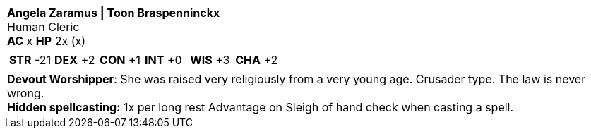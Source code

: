 [cols="1a",grid=rows]
|===
| [big]#*Angela Zaramus \| Toon Braspenninckx*# +
  [small]#Human Cleric# +
  *AC* x *HP* 2x (x)
|
[cols="1,1,1,1,1,1",grid=rows,frame=none,caption="",title=""]
!===
^! *STR* -21 ^! *DEX* +2 ^! *CON* +1 ^! *INT* +0 ^! *WIS* +3 ^! *CHA* +2
!===
|
*Devout Worshipper*: She was raised very religiously from a very young age. Crusader type. The law is never wrong. +
*Hidden spellcasting:* 1x per long rest Advantage on Sleigh of hand check when casting a spell.
|===